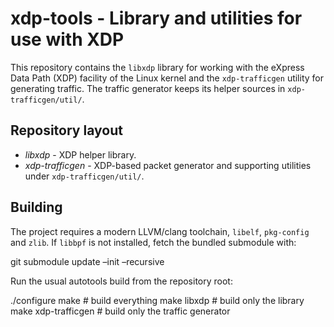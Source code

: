 * xdp-tools - Library and utilities for use with XDP

This repository contains the =libxdp= library for working with the eXpress Data Path (XDP) facility of the Linux kernel and the =xdp-trafficgen= utility for generating traffic. The traffic generator keeps its helper sources in =xdp-trafficgen/util/=.

** Repository layout
- [[lib/libxdp/][libxdp]] - XDP helper library.
- [[xdp-trafficgen/][xdp-trafficgen]] - XDP-based packet generator and supporting utilities under =xdp-trafficgen/util/=.

** Building
The project requires a modern LLVM/clang toolchain, =libelf=, =pkg-config= and =zlib=. If =libbpf= is not installed, fetch the bundled submodule with:

  git submodule update --init --recursive

Run the usual autotools build from the repository root:

  ./configure
  make              # build everything
  make libxdp       # build only the library
  make xdp-trafficgen  # build only the traffic generator

